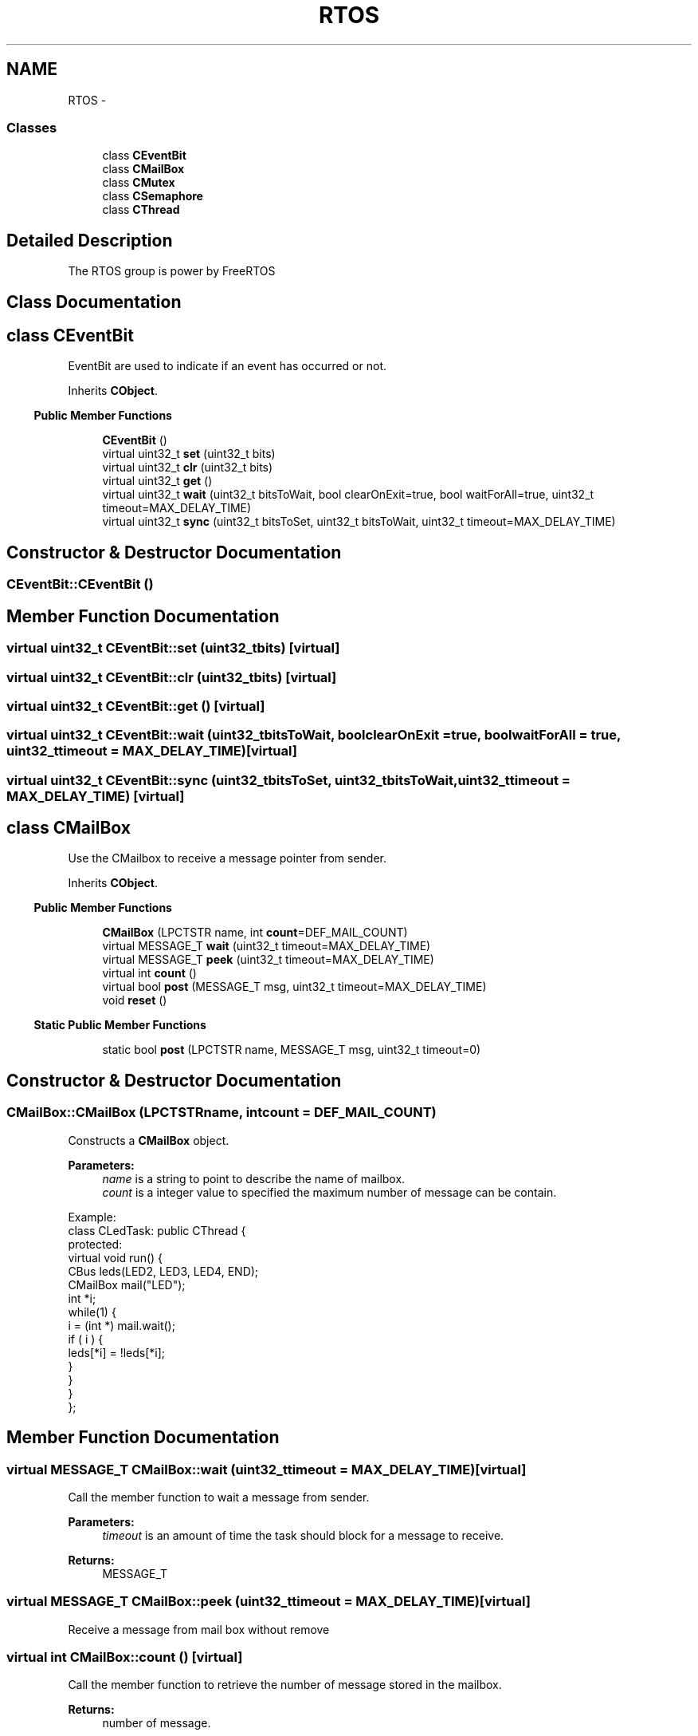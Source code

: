 .TH "RTOS" 3 "Sun Mar 9 2014" "Version v1.0.2" "uCXpresso.BLE" \" -*- nroff -*-
.ad l
.nh
.SH NAME
RTOS \- 
.SS "Classes"

.in +1c
.ti -1c
.RI "class \fBCEventBit\fP"
.br
.ti -1c
.RI "class \fBCMailBox\fP"
.br
.ti -1c
.RI "class \fBCMutex\fP"
.br
.ti -1c
.RI "class \fBCSemaphore\fP"
.br
.ti -1c
.RI "class \fBCThread\fP"
.br
.in -1c
.SH "Detailed Description"
.PP 
The RTOS group is power by FreeRTOS 
.SH "Class Documentation"
.PP 
.SH "class CEventBit"
.PP 
EventBit are used to indicate if an event has occurred or not\&. 
.PP
Inherits \fBCObject\fP\&.
.PP
.in -1c
.RI "\fBPublic Member Functions\fP"
.in +1c

.in +1c
.ti -1c
.RI "\fBCEventBit\fP ()"
.br
.ti -1c
.RI "virtual uint32_t \fBset\fP (uint32_t bits)"
.br
.ti -1c
.RI "virtual uint32_t \fBclr\fP (uint32_t bits)"
.br
.ti -1c
.RI "virtual uint32_t \fBget\fP ()"
.br
.ti -1c
.RI "virtual uint32_t \fBwait\fP (uint32_t bitsToWait, bool clearOnExit=true, bool waitForAll=true, uint32_t timeout=MAX_DELAY_TIME)"
.br
.ti -1c
.RI "virtual uint32_t \fBsync\fP (uint32_t bitsToSet, uint32_t bitsToWait, uint32_t timeout=MAX_DELAY_TIME)"
.br
.in -1c
.SH "Constructor & Destructor Documentation"
.PP 
.SS "CEventBit::CEventBit ()"

.SH "Member Function Documentation"
.PP 
.SS "virtual uint32_t CEventBit::set (uint32_tbits)\fC [virtual]\fP"

.SS "virtual uint32_t CEventBit::clr (uint32_tbits)\fC [virtual]\fP"

.SS "virtual uint32_t CEventBit::get ()\fC [virtual]\fP"

.SS "virtual uint32_t CEventBit::wait (uint32_tbitsToWait, boolclearOnExit = \fCtrue\fP, boolwaitForAll = \fCtrue\fP, uint32_ttimeout = \fCMAX_DELAY_TIME\fP)\fC [virtual]\fP"

.SS "virtual uint32_t CEventBit::sync (uint32_tbitsToSet, uint32_tbitsToWait, uint32_ttimeout = \fCMAX_DELAY_TIME\fP)\fC [virtual]\fP"

.SH "class CMailBox"
.PP 
Use the CMailbox to receive a message pointer from sender\&. 
.PP
Inherits \fBCObject\fP\&.
.PP
.in -1c
.RI "\fBPublic Member Functions\fP"
.in +1c

.in +1c
.ti -1c
.RI "\fBCMailBox\fP (LPCTSTR name, int \fBcount\fP=DEF_MAIL_COUNT)"
.br
.ti -1c
.RI "virtual MESSAGE_T \fBwait\fP (uint32_t timeout=MAX_DELAY_TIME)"
.br
.ti -1c
.RI "virtual MESSAGE_T \fBpeek\fP (uint32_t timeout=MAX_DELAY_TIME)"
.br
.ti -1c
.RI "virtual int \fBcount\fP ()"
.br
.ti -1c
.RI "virtual bool \fBpost\fP (MESSAGE_T msg, uint32_t timeout=MAX_DELAY_TIME)"
.br
.ti -1c
.RI "void \fBreset\fP ()"
.br
.in -1c
.PP
.in -1c
.RI "\fBStatic Public Member Functions\fP"
.in +1c

.in +1c
.ti -1c
.RI "static bool \fBpost\fP (LPCTSTR name, MESSAGE_T msg, uint32_t timeout=0)"
.br
.in -1c
.SH "Constructor & Destructor Documentation"
.PP 
.SS "CMailBox::CMailBox (LPCTSTRname, intcount = \fCDEF_MAIL_COUNT\fP)"
Constructs a \fBCMailBox\fP object\&. 
.PP
\fBParameters:\fP
.RS 4
\fIname\fP is a string to point to describe the name of mailbox\&. 
.br
\fIcount\fP is a integer value to specified the maximum number of message can be contain\&.
.RE
.PP
.PP
.nf
Example:
        class CLedTask: public CThread {
        protected:
            virtual void run() {
            CBus leds(LED2, LED3, LED4, END);
            CMailBox mail("LED");
            int *i;
            while(1) {
                i = (int *) mail\&.wait();
                if ( i ) {
                    leds[*i] = !leds[*i];
                }
            }
            }
    };
.fi
.PP
 
.SH "Member Function Documentation"
.PP 
.SS "virtual MESSAGE_T CMailBox::wait (uint32_ttimeout = \fCMAX_DELAY_TIME\fP)\fC [virtual]\fP"
Call the member function to wait a message from sender\&. 
.PP
\fBParameters:\fP
.RS 4
\fItimeout\fP is an amount of time the task should block for a message to receive\&. 
.RE
.PP
\fBReturns:\fP
.RS 4
MESSAGE_T 
.RE
.PP

.SS "virtual MESSAGE_T CMailBox::peek (uint32_ttimeout = \fCMAX_DELAY_TIME\fP)\fC [virtual]\fP"
Receive a message from mail box without remove 
.SS "virtual int CMailBox::count ()\fC [virtual]\fP"
Call the member function to retrieve the number of message stored in the mailbox\&. 
.PP
\fBReturns:\fP
.RS 4
number of message\&. 
.RE
.PP

.SS "virtual bool CMailBox::post (MESSAGE_Tmsg, uint32_ttimeout = \fCMAX_DELAY_TIME\fP)\fC [virtual]\fP"
Call the member function to send a message to receiver 
.SS "static bool CMailBox::post (LPCTSTRname, MESSAGE_Tmsg, uint32_ttimeout = \fC0\fP)\fC [static]\fP"
Call the member function to send a message to receiver which the same mailbox name\&. 
.PP
\fBParameters:\fP
.RS 4
\fIname\fP is a string to point to which the same name of mailbox to be received the message\&. 
.br
\fImsg\fP is a pointer to the message (void*)\&. 
.br
\fItimeout\fP is a time to wait for post\&. (Default zero) 
.RE
.PP
\fBReturns:\fP
.RS 4
true if post the message successful; otherwise, pose failed\&.
.RE
.PP
.PP
.nf
Example:
    class Task1: public CThread {
    protected:
    virtual void run() {
        int i=0;
        while(1) {
            CMailBox::post(MAIL_LED, &i);
            sleep(500);
        }
    }
 };
.fi
.PP
 
.PP
\fBRemarks:\fP
.RS 4
The \fBCMailBox::post\fP is a static function\&. 
.RE
.PP

.SS "void CMailBox::reset ()"
Reset the mail box to original empty state\&. 
.SH "class CMutex"
.PP 
Use the \fBCMutex\fP class to lock or unlock a resource\&. 
.PP
\fBNote:\fP
.RS 4
Mutexes and binary semaphores are very similar but have some subtle differences: Mutexes include a priority inheritance mechanism, binary semaphores do not\&. This makes binary semaphores the better choice for implementing synchronisation (between tasks or between tasks and an interrupt), and mutexes the better choice for implementing simple mutual exclusion\&. 
.RE
.PP

.PP
Inherits \fBCObject\fP\&.
.PP
.in -1c
.RI "\fBPublic Member Functions\fP"
.in +1c

.in +1c
.ti -1c
.RI "virtual void \fBlock\fP ()"
.br
.ti -1c
.RI "virtual bool \fBtryLock\fP (uint32_t delay=0)"
.br
.ti -1c
.RI "virtual void \fBunlock\fP ()"
.br
.in -1c
.SH "Member Function Documentation"
.PP 
.SS "virtual void CMutex::lock ()\fC [virtual]\fP"
Call the member function to lock (take semaphore) a resource with block when resource in used\&.
.PP
.PP
.nf
Example:
        CMutex mutex;

        CSerial cdc(USB);
        Console (cdc);

        class Task1: public CThread {
        protected:
            virtual void run() {
            while(1) {
                if ( cdc\&.isConnected() ) {
                    mutex\&.lock();
                    con << "1111111111" << endl;
                    mutex\&.unlock();
                }
            }
            }
        };

        class Task2: public CThread {
        protected:
            virtual void run() {
            while(1) {
                if ( cdc\&.isConnected() ) {
                    mutex\&.lock();
                    con << "2222222222" << endl;
                    mutex\&.unlock();
                }
            }
            }
        };
.fi
.PP
 
.SS "virtual bool CMutex::tryLock (uint32_tdelay = \fC0\fP)\fC [virtual]\fP"
Call the member function to lock (take) a resource without block when resource in used\&. 
.PP
\fBReturns:\fP
.RS 4
true if lock successful; otherwise, failed\&. 
.RE
.PP

.SS "virtual void CMutex::unlock ()\fC [virtual]\fP"
Call the member function to unlock (release) a resource\&.
.PP
.PP
.nf
Example:
        CMutex mutex;

        CSerial cdc(USB);
        Console (cdc);

        class Task1: public CThread {
        protected:
            virtual void run() {
            while(1) {
                if ( cdc\&.isConnected() ) {
                    mutex\&.lock();
                    con << "1111111111" << endl;
                    mutex\&.unlock();
                }
            }
            }
        };

        class Task2: public CThread {
        protected:
            virtual void run() {
            while(1) {
                if ( cdc\&.isConnected() ) {
                    mutex\&.lock();
                    con << "2222222222" << endl;
                    mutex\&.unlock();
                }
            }
            }
        };
.fi
.PP
 
.SH "class CSemaphore"
.PP 
The \fBCSemaphore\fP class provides two kinds semaphore which counting and binary\&. 
.PP
\fBNote:\fP
.RS 4
\fBCSemaphore\fP cannot be used before a call to member counting or binary\&. 
.RE
.PP

.PP
Inherits \fBCObject\fP\&.
.PP
.in -1c
.RI "\fBPublic Member Functions\fP"
.in +1c

.in +1c
.ti -1c
.RI "virtual bool \fBcounting\fP (int count, int init=0)"
.br
.ti -1c
.RI "virtual bool \fBbinary\fP ()"
.br
.ti -1c
.RI "virtual bool \fBwait\fP (int timeout=MAX_DELAY_TIME)"
.br
.ti -1c
.RI "virtual int \fBrelease\fP (bool fromISR=false)"
.br
.ti -1c
.RI "virtual int \fBwaiting\fP ()"
.br
.in -1c
.SH "Member Function Documentation"
.PP 
.SS "virtual bool CSemaphore::counting (intcount, intinit = \fC0\fP)\fC [virtual]\fP"
Call the member function to creates a counting semaphore\&. 
.PP
\fBParameters:\fP
.RS 4
\fIcount\fP is a integer value to specified the maximum count thate can be reached\&. 
.br
\fIinit\fP is a integer value to assigned to the semaphore when it is created\&. 
.RE
.PP
\fBReturns:\fP
.RS 4
true if create semaphore successful; otherwise, failed\&. 
.RE
.PP

.SS "virtual bool CSemaphore::binary ()\fC [virtual]\fP"
Call the member function to creates a binary semaphore\&. 
.PP
\fBReturns:\fP
.RS 4
true if create semaphore successful; otherwise, failed\&. 
.RE
.PP
\fBNote:\fP
.RS 4
Binary semaphores and mutexes are very similar but have some subtle differences: Mutexes include a priority inheritance mechanism, binary semaphores do not\&. This makes binary semaphores the better choice for implementing synchronisation (between tasks or between tasks and an interrupt), and mutexes the better choice for implementing simple mutual exclusion\&. 
.RE
.PP

.SS "virtual bool CSemaphore::wait (inttimeout = \fCMAX_DELAY_TIME\fP)\fC [virtual]\fP"
Call the member function to wait a semaphore available\&. 
.PP
\fBParameters:\fP
.RS 4
\fItimeout\fP is a integer value to specified the millisecond to wait for the semaphore to become available\&. 
.RE
.PP
\fBReturns:\fP
.RS 4
true if create semaphore successful; otherwise, failed\&.
.RE
.PP
.PP
.nf
Example:
        CSemaphore semLED;

        // resource
        CBus leds(LED1, LED2, LED3, LED4, END);
        int  index;

        // task1
        class Task1: public CThread {
        protected:
            virtual void run() {
                while(1) {
                    index = rand() % 4;     // get a random value in 0~3\&.
                    semLED\&.release();       // release resource\&.
                    sleep(500);
                }
            }
        };

        // task2
        class Task2: public CThread {
    protected:
            virtual void run() {
                while(1) {
                    semLED\&.wait();          // wait resource available\&.
                    leds[index] = !leds[index];
                }
            }
        }

        void main() {
            \&.\&.\&.
            semLED\&.binary();    // set the semaphore in binary mode
            \&.\&.\&.
        }
.fi
.PP
 
.SS "virtual int CSemaphore::release (boolfromISR = \fCfalse\fP)\fC [virtual]\fP"
Call the member function to release a semaphore\&. 
.PP
\fBParameters:\fP
.RS 4
\fIfromISR\fP is a boolean to specified the release occur from interrupt routine\&. (internal used) 
.RE
.PP
\fBReturns:\fP
.RS 4
a integer value to identify the context switch wake\&. (internal used)
.RE
.PP
.PP
.nf
Example:
        CSemaphore semLED;

        // resource
        CBus leds(LED1, LED2, LED3, LED4, END);
        int  index;

        // task1
        class Task1: public CThread {
        protected:
            virtual void run() {
                while(1) {
                    index = rand() % 4;     // get a random value in 0~3\&.
                    semLED\&.release();       // release resource\&.
                    sleep(500);
                }
            }
        };

        // task2
        class Task2: public CThread {
    protected:
            virtual void run() {
                while(1) {
                    semLED\&.wait();          // wait resource available\&.
                    leds[index] = !leds[index];
                }
            }
        }

        void main() {
            \&.\&.\&.
            semLED\&.binary();    // set the semaphore in binary mode
            \&.\&.\&.
        }
.fi
.PP
 
.SS "virtual int CSemaphore::waiting ()\fC [virtual]\fP"
Number of task in waiting 
.SH "class CThread"
.PP 
The \fBCThread\fP class provide the multi-tasking services\&. 
.PP
\fBNote:\fP
.RS 4
The \fBCThread\fP class is an abstract class, child class have to implement the run() member\&. 
.RE
.PP

.PP
Inherits \fBCObject\fP\&.
.PP
Inherited by \fBbleSerial\fP, \fBCDebug\fP, and \fBCShell\fP\&.
.PP
.in -1c
.RI "\fBPublic Member Functions\fP"
.in +1c

.in +1c
.ti -1c
.RI "virtual bool \fBstart\fP (const char *name, int stack=DEF_THREAD_STACK, PRIORITIES_T priority=PRI_LOW)"
.br
.ti -1c
.RI "virtual bool \fBstart\fP ()"
.br
.ti -1c
.RI "virtual void \fBresume\fP ()"
.br
.ti -1c
.RI "virtual void \fBsuspend\fP ()"
.br
.ti -1c
.RI "uint32_t \fBgetStackHighWaterMark\fP ()"
.br
.ti -1c
.RI "virtual bool \fBisSuspend\fP ()"
.br
.ti -1c
.RI "TASK_STATE_T \fBgetState\fP ()"
.br
.ti -1c
.RI "virtual void \fBsetPriority\fP (PRIORITIES_T p)"
.br
.ti -1c
.RI "virtual PRIORITIES_T \fBgetPriority\fP ()"
.br
.ti -1c
.RI "LPCTSTR \fBgetName\fP ()"
.br
.ti -1c
.RI "virtual bool \fBisAlive\fP ()"
.br
.ti -1c
.RI "virtual void \fBkill\fP ()"
.br
.ti -1c
.RI "virtual bool \fBisThread\fP ()"
.br
.in -1c
.PP
.in -1c
.RI "\fBStatic Public Member Functions\fP"
.in +1c

.in +1c
.ti -1c
.RI "static void \fBresumeAll\fP ()"
.br
.ti -1c
.RI "static void \fBsuspendAll\fP ()"
.br
.ti -1c
.RI "static void \fBenterCriticalSection\fP ()"
.br
.ti -1c
.RI "static void \fBexitCriticalSection\fP ()"
.br
.in -1c
.SH "Member Function Documentation"
.PP 
.SS "virtual bool CThread::start (const char *name, intstack = \fCDEF_THREAD_STACK\fP, PRIORITIES_Tpriority = \fCPRI_LOW\fP)\fC [virtual]\fP"
Call the member function to start the thread\&. 
.PP
\fBParameters:\fP
.RS 4
\fIname\fP is a descriptive name for the task\&. 
.br
\fIstack\fP is a integer value to specified as the number of stack can hold-not the number of bytes\&. 
.br
\fIpriority\fP at which the task should run\&. 
.RE
.PP
\fBReturns:\fP
.RS 4
true if successful; otherwise, crate task failed\&.
.RE
.PP
.PP
.nf
Example:
        class CLedTask: public CThread {
        protected:
            virtual void run() {
                CPin led(LED2);
                while( isAlive() ) {    // Is thread in alive?  (when thread be kill, the isAlive will return false)
                    led = !led;
                    sleep(200);
                }
            }
        };

        int main() {
            \&.\&.\&.
            CLedTask ledTask;
            ledTask\&.start("led");   // default stack=128, default priority=low
            \&.\&.\&.
        }
.fi
.PP
 
.SS "virtual bool CThread::start ()\fC [virtual]\fP"
Call the member function to start the thread\&. 
.PP
\fBNote:\fP
.RS 4
the \fBstart()\fP is an overload member function of \fBCThread\fP\&. 
.RE
.PP

.PP
Reimplemented in \fBCDebug\fP, and \fBCShell\fP\&.
.SS "virtual void CThread::resume ()\fC [virtual]\fP"
Call the member function to resume the thread\&.
.PP
.PP
.nf
Example:
    int main() {
        \&.\&.\&.
        CLedTask ledTask;
        ledTask\&.start("led");
        \&.\&.\&.
        ledTask\&.suspend();      // suspend the ledTask
        \&.\&.\&.
        if ( ledTask\&.isSuspend() ) {
            ledTask\&.resume();   // resume the ledTask
        }
        \&.\&.\&.
    }
.fi
.PP
 
.SS "virtual void CThread::suspend ()\fC [virtual]\fP"
Call the member function to suspend the thread\&.
.PP
.PP
.nf
Example:
    int main() {
        \&.\&.\&.
        CLedTask ledTask;
        ledTask\&.start("led");
        \&.\&.\&.
        ledTask\&.suspend();      // suspend the ledTask
        \&.\&.\&.
        if ( ledTask\&.isSuspend() ) {
            ledTask\&.resume();   // resume the ledTask
        }
        \&.\&.\&.
    }
.fi
.PP
 
.SS "uint32_t CThread::getStackHighWaterMark ()"
Call the member function to check the stack high water mark\&. 
.PP
\fBNote:\fP
.RS 4
Or use the shell and type 'task' to check all tasks status\&. 
.RE
.PP

.SS "virtual bool CThread::isSuspend ()\fC [virtual]\fP"
Call the member function to check the task is in suspended or not\&. 
.PP
\fBReturns:\fP
.RS 4
true if task in suspended\&. otherwise, the task in running\&. 
.RE
.PP

.SS "TASK_STATE_T CThread::getState ()"
Retrieve the state of thread object (task) 
.SS "virtual void CThread::setPriority (PRIORITIES_Tp)\fC [virtual]\fP"
Call the member function to change the task's priority\&. 
.PP
\fBParameters:\fP
.RS 4
\fIp\fP is PRIORITIES_T to set a new priority for the task\&. 
.RE
.PP

.SS "virtual PRIORITIES_T CThread::getPriority ()\fC [virtual]\fP"
Call the member function to get the task's priority\&. 
.PP
\fBReturns:\fP
.RS 4
PRIORITIES_T 
.RE
.PP

.SS "LPCTSTR CThread::getName ()"
Call the member function to retrieve the task's name\&. 
.SS "virtual bool CThread::isAlive ()\fC [virtual]\fP"
isAlive is to check the thread is in alive (for run-loop) 
.SS "virtual void CThread::kill ()\fC [virtual]\fP"
kill the thread, call the kill the \fBisAlive()\fP will return false 
.SS "virtual bool CThread::isThread ()\fC [inline]\fP, \fC [virtual]\fP"
\fBisThread()\fP, check the class is inherited from \fBCThread\fP 
.PP
Reimplemented from \fBCObject\fP\&.
.SS "static void CThread::resumeAll ()\fC [static]\fP"
The resumeAll is a static (global) function to resume all suspended tasks\&. 
.SS "static void CThread::suspendAll ()\fC [static]\fP"
The suspendAll is a static (globa) function to suspend all running tasks\&. 
.SS "static void CThread::enterCriticalSection ()\fC [static]\fP"

.SS "static void CThread::exitCriticalSection ()\fC [static]\fP"

.SH "Author"
.PP 
Generated automatically by Doxygen for uCXpresso\&.BLE from the source code\&.
